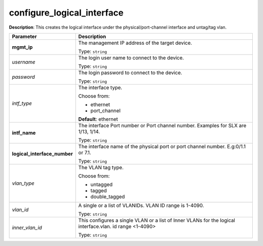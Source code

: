 .. NOTE: This file has been generated automatically, don't manually edit it

configure_logical_interface
~~~~~~~~~~~~~~~~~~~~~~~~~~~

**Description**: This creates the logical interface under the physical/port-channel interface and untag/tag vlan. 

.. table::

   ================================  ======================================================================
   Parameter                         Description
   ================================  ======================================================================
   **mgmt_ip**                       The management IP address of the target device.

                                     Type: ``string``
   *username*                        The login user name to connect to the device.

                                     Type: ``string``
   *password*                        The login password to connect to the device.

                                     Type: ``string``
   *intf_type*                       The interface type.

                                     Choose from:

                                     - ethernet
                                     - port_channel

                                     **Default**: ethernet
   **intf_name**                     The interface Port number or Port channel number. Examples for SLX are 1/13, 1/14.

                                     Type: ``string``
   **logical_interface_number**      The interface name of the physical port or port channel number. E.g:0/1.1 or 7.1.

                                     Type: ``string``
   *vlan_type*                       The VLAN tag type.

                                     Choose from:

                                     - untagged
                                     - tagged
                                     - double_tagged
   *vlan_id*                         A single or a list of VLANIDs. VLAN ID range is 1-4090.

                                     Type: ``string``
   *inner_vlan_id*                   This configures a single VLAN or a list of Inner VLANs for the logical interface.vlan. id range <1-4090>

                                     Type: ``string``
   ================================  ======================================================================


